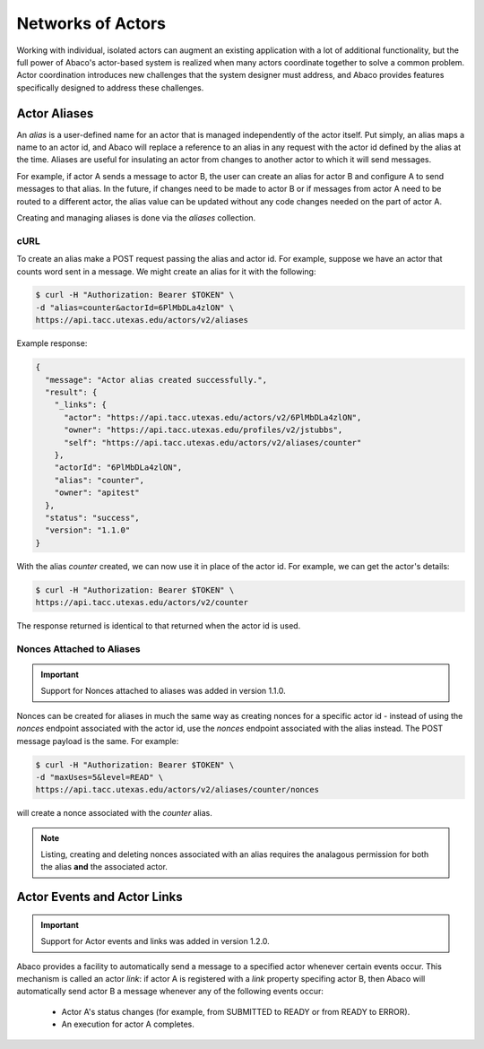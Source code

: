 .. _complex:

==================
Networks of Actors
==================

Working with individual, isolated actors can augment an existing application with a lot of additional functionality, but the
full power of Abaco's actor-based system is realized when many actors coordinate together to solve a common problem.
Actor coordination introduces new challenges that the system designer must address, and Abaco provides
features specifically designed to address these challenges.


Actor Aliases
-------------

An `alias` is a user-defined name for an actor that is managed independently of the actor itself. Put simply, an alias
maps a name to an actor id, and Abaco will replace a reference to an alias in any request with the actor id defined by
the alias at the time. Aliases are useful for insulating an actor from changes to another actor to which it will
send messages.

For example, if actor A sends a message to actor B, the user can create an alias for actor B and configure A to send
messages to that alias. In the future, if changes need to be made to actor B or if messages from actor A need to be
routed to a different actor, the alias value can be updated without any code changes needed on the part of actor A.

Creating and managing aliases is done via the `aliases` collection.

cURL
~~~~

To create an alias make a POST request passing the alias and actor id. For example, suppose we have an actor that counts
word sent in a message. We might create an alias for it with the following:

.. code-block:: bash

    $ curl -H "Authorization: Bearer $TOKEN" \
    -d "alias=counter&actorId=6PlMbDLa4zlON" \
    https://api.tacc.utexas.edu/actors/v2/aliases

Example response:

.. code-block:: bash

    {
      "message": "Actor alias created successfully.",
      "result": {
        "_links": {
          "actor": "https://api.tacc.utexas.edu/actors/v2/6PlMbDLa4zlON",
          "owner": "https://api.tacc.utexas.edu/profiles/v2/jstubbs",
          "self": "https://api.tacc.utexas.edu/actors/v2/aliases/counter"
        },
        "actorId": "6PlMbDLa4zlON",
        "alias": "counter",
        "owner": "apitest"
      },
      "status": "success",
      "version": "1.1.0"
    }

With the alias `counter` created, we can now use it in place of the actor id. For example, we can get the actor's details:

.. code-block:: bash

    $ curl -H "Authorization: Bearer $TOKEN" \
    https://api.tacc.utexas.edu/actors/v2/counter

The response returned is identical to that returned when the actor id is used.


Nonces Attached to Aliases
~~~~~~~~~~~~~~~~~~~~~~~~~~

.. Important::
   Support for Nonces attached to aliases was added in version 1.1.0.

Nonces can be created for aliases in much the same way as creating nonces for a specific actor id - instead of using
the `nonces` endpoint associated with the actor id, use the `nonces` endpoint associated with the alias instead. The
POST message payload is the same. For example:

.. code-block:: bash

    $ curl -H "Authorization: Bearer $TOKEN" \
    -d "maxUses=5&level=READ" \
    https://api.tacc.utexas.edu/actors/v2/aliases/counter/nonces

will create a nonce associated with the `counter` alias.

.. Note::
  Listing, creating and deleting nonces associated with an alias requires the analagous permission for both the alias
  **and** the associated actor.


Actor Events and Actor Links
----------------------------

.. Important::
   Support for Actor events and links was added in version 1.2.0.

Abaco provides a facility to automatically send a message to a specified actor whenever certain events occur. This
mechanism is called an actor `link`: if actor A is registered with a `link` property specifing actor B, then Abaco will
automatically send actor B a message whenever any of the following events occur:

  * Actor A's status changes (for example, from SUBMITTED to READY or from READY to ERROR).
  * An execution for actor A completes.








